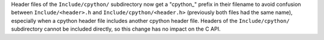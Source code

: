 Header files of the ``Include/cpython/`` subdirectory now get a "cpython_"
prefix in their filename to avoid confusion between ``Include/<header>.h``
and ``Include/cpython/<header.h>`` (previously both files had the same
name), especially when a cpython header file includes another cpython header
file. Headers of the ``Include/cpython/`` subdirectory cannot be included
directly, so this change has no impact on the C API.

